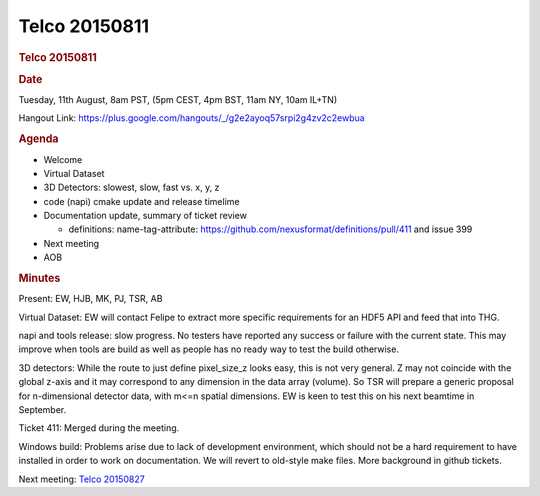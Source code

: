 =================
Telco 20150811
=================

.. container:: content

   .. container:: page

      .. rubric:: Telco 20150811
         :name: telco-20150811
         :class: page-title

      .. rubric:: Date
         :name: Telco_20150811_date

      Tuesday, 11th August, 8am PST, (5pm CEST, 4pm BST, 11am NY, 10am
      IL+TN)

      Hangout Link:
      https://plus.google.com/hangouts/_/g2e2ayoq57srpi2g4zv2c2ewbua

      .. rubric:: Agenda
         :name: Telco_20150811_agenda

      -  Welcome
      -  Virtual Dataset
      -  3D Detectors: slowest, slow, fast vs. x, y, z
      -  code (napi) cmake update and release timelime
      -  Documentation update, summary of ticket review

         -  definitions: name-tag-attribute:
            https://github.com/nexusformat/definitions/pull/411 and
            issue 399

      -  Next meeting
      -  AOB

      .. rubric:: Minutes
         :name: Telco_20150811_minutes

      Present: EW, HJB, MK, PJ, TSR, AB

      Virtual Dataset: EW will contact Felipe to extract more specific
      requirements for an HDF5 API and feed that into THG.

      napi and tools release: slow progress. No testers have reported
      any success or failure with the current state. This may improve
      when tools are build as well as people has no ready way to test
      the build otherwise.

      3D detectors: While the route to just define pixel_size_z looks
      easy, this is not very general. Z may not coincide with the global
      z-axis and it may correspond to any dimension in the data array
      (volume). So TSR will prepare a generic proposal for n-dimensional
      detector data, with m<=n spatial dimensions. EW is keen to test
      this on his next beamtime in September.

      Ticket 411: Merged during the meeting.

      Windows build: Problems arise due to lack of development
      environment, which should not be a hard requirement to have
      installed in order to work on documentation. We will revert to
      old-style make files. More background in github tickets.

      Next meeting: `Telco 20150827 <Telco_20150827.html>`__
